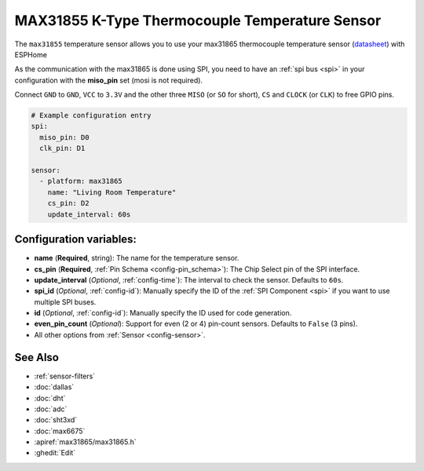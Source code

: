 MAX31855 K-Type Thermocouple Temperature Sensor
===============================================

.. seo::
    :description: Instructions for setting up MAX31865 Thermocouple temperature sensors.
    :image: max31855.jpg

The ``max31855`` temperature sensor allows you to use your max31865 thermocouple
temperature sensor (`datasheet <https://datasheets.maximintegrated.com/en/ds/max31865.pdf>`__) with ESPHome

As the communication with the max31865 is done using SPI, you need
to have an :ref:`spi bus <spi>` in your configuration with the **miso_pin** set (mosi is not required).

Connect ``GND`` to ``GND``, ``VCC`` to ``3.3V`` and the other three ``MISO`` (or ``SO`` for short),
``CS`` and ``CLOCK`` (or ``CLK``) to free GPIO pins.

.. figure:: images/temperature.png
    :align: center
    :width: 80.0%

.. code:: yaml

    # Example configuration entry
    spi:
      miso_pin: D0
      clk_pin: D1

    sensor:
      - platform: max31865
        name: "Living Room Temperature"
        cs_pin: D2
        update_interval: 60s

Configuration variables:
------------------------

- **name** (**Required**, string): The name for the temperature sensor.
- **cs_pin** (**Required**, :ref:`Pin Schema <config-pin_schema>`): The Chip Select pin of the SPI interface.
- **update_interval** (*Optional*, :ref:`config-time`): The interval to check the sensor. Defaults to ``60s``.

- **spi_id** (*Optional*, :ref:`config-id`): Manually specify the ID of the :ref:`SPI Component <spi>` if you want
  to use multiple SPI buses.
- **id** (*Optional*, :ref:`config-id`): Manually specify the ID used for code generation.
- **even_pin_count** (*Optional*): Support for even (2 or 4) pin-count sensors.  Defaults to ``False`` (3 pins). 
- All other options from :ref:`Sensor <config-sensor>`.

See Also
--------

- :ref:`sensor-filters`
- :doc:`dallas`
- :doc:`dht`
- :doc:`adc`
- :doc:`sht3xd`
- :doc:`max6675`
- :apiref:`max31865/max31865.h`
- :ghedit:`Edit`
